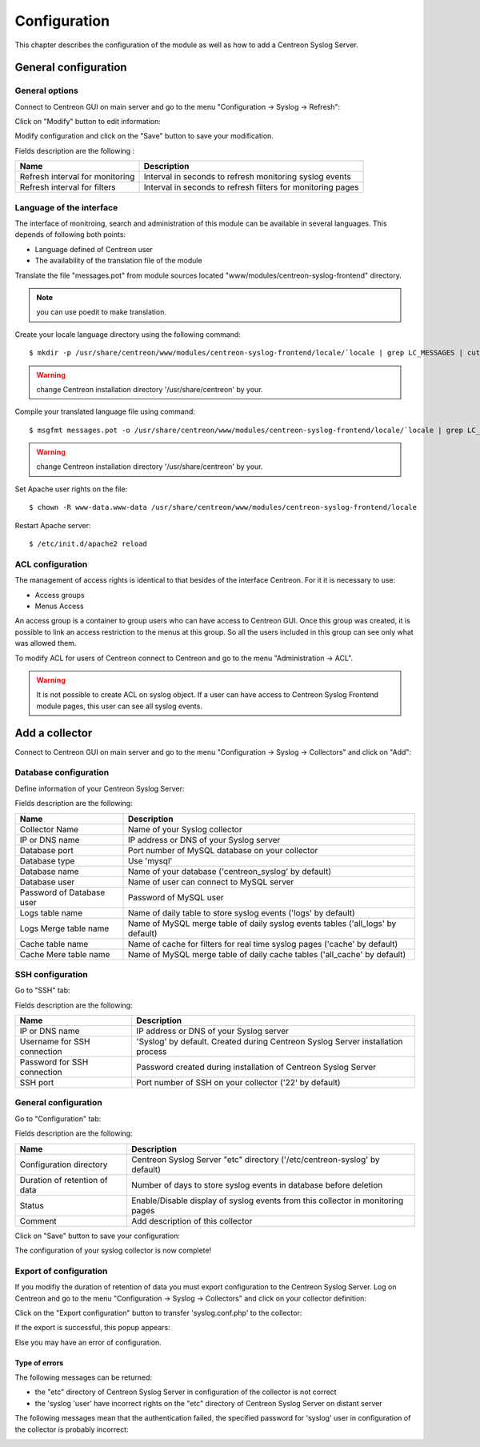.. _configuration-label:

#############
Configuration
#############

This chapter describes the configuration of the module as well as how to add a Centreon Syslog Server.

General configuration
=====================

General options
---------------

Connect to Centreon GUI on main server and go to the menu "Configuration -> Syslog -> Refresh":

.. image:: /_static/images/configuration/config_resfresh_1.png
   :align: center

Click on "Modify" button to edit information:

.. image:: /_static/images/configuration/config_resfresh_2.png
   :align: center

Modify configuration and click on the "Save" button to save your modification.

Fields description are the following :

================================ ============================================================
Name	  			 Description
================================ ============================================================
Refresh interval for monitoring	 Interval in seconds to refresh monitoring syslog events

Refresh interval for filters	 Interval in seconds to refresh filters for monitoring pages
================================ ============================================================

Language of the interface
-------------------------

The interface of monitroing, search and administration of this module can be available in several languages.
This depends of following both points:

* Language defined of Centreon user
* The availability of the translation file of the module

Translate the file "messages.pot" from module sources located "www/modules/centreon-syslog-frontend" directory.

.. note:: you can use poedit to make translation.

Create your locale language directory using the following command::

  $ mkdir -p /usr/share/centreon/www/modules/centreon-syslog-frontend/locale/`locale | grep LC_MESSAGES | cut -d \" -f 2`/LC_MESSAGES

.. warning:: change Centreon installation directory '/usr/share/centreon' by your.

Compile your translated language file using command::

  $ msgfmt messages.pot -o /usr/share/centreon/www/modules/centreon-syslog-frontend/locale/`locale | grep LC_MESSAGES | cut -d \" -f 2`/LC_MESSAGES

.. warning:: change Centreon installation directory '/usr/share/centreon' by your.

Set Apache user rights on the file::

  $ chown -R www-data.www-data /usr/share/centreon/www/modules/centreon-syslog-frontend/locale

Restart Apache server::

  $ /etc/init.d/apache2 reload

.. todo:: change user language

ACL configuration
-----------------

The management of access rights is identical to that besides of the interface Centreon.
For it it is necessary to use:

* Access groups
* Menus Access

An access group is a container to group users who can have access to Centreon GUI.
Once this group was created, it is possible to link an access restriction to the menus at this group.
So all the users included in this group can see only what was allowed them.

To modify ACL for users of Centreon connect to Centreon and go to the menu "Administration -> ACL".

.. warning:: It is not possible to create ACL on syslog object. If a user can have access to Centreon Syslog Frontend module pages, this user can see all syslog events.

Add a collector
===============

Connect to Centreon GUI on main server and go to the menu "Configuration -> Syslog -> Collectors" 
and click on "Add":

.. image:: /_static/images/configuration/config_poller_1.png
   :align: center

Database configuration
----------------------

Define information of your Centreon Syslog Server:

.. image:: /_static/images/configuration/config_poller_3.png
   :align: center

Fields description are the following:

========================== ===============================================================================
Name                             Description
========================== ===============================================================================
Collector Name             Name of your Syslog collector

IP or DNS name             IP address or DNS of your Syslog server

Database port              Port number of MySQL database on your collector

Database type              Use 'mysql'

Database name              Name of your database ('centreon_syslog' by default)

Database user              Name of user can connect to MySQL server

Password of Database user  Password of MySQL user

Logs table name            Name of daily table to store syslog events ('logs' by default)

Logs Merge table name      Name of MySQL merge table of daily syslog events tables ('all_logs' by default)

Cache table name           Name of cache for filters for real time syslog pages ('cache' by default)

Cache Mere table name      Name of MySQL merge table of daily cache tables ('all_cache' by default)
========================== ===============================================================================

SSH configuration
-----------------

Go to "SSH" tab:

.. image:: /_static/images/configuration/config_poller_4.png
   :align: center

Fields description are the following:

=========================== ===============================================================================
Name                          Description
=========================== ===============================================================================
IP or DNS name              IP address or DNS of your Syslog server

Username for SSH connection 'Syslog' by default. Created during Centreon Syslog Server installation process

Password for SSH connection Password created during installation of Centreon Syslog Server

SSH port                    Port number of SSH on your collector ('22' by default)
=========================== ===============================================================================


General configuration
---------------------

Go to "Configuration" tab:

.. image:: /_static/images/configuration/config_poller_5.png
   :align: center

Fields description are the following:

============================= ===============================================================================
Name                             Description
============================= ===============================================================================
Configuration directory       Centreon Syslog Server "etc" directory ('/etc/centreon-syslog' by default)

Duration of retention of data Number of days to store syslog events in database before deletion

Status                        Enable/Disable display of syslog events from this collector in monitoring pages

Comment                       Add description of this collector
============================= ===============================================================================

Click on "Save" button to save your configuration:

.. image:: /_static/images/configuration/config_poller_6.png
   :align: center

The configuration of your syslog collector is now complete!

Export of configuration
-----------------------

If you modifiy the duration of retention of data you must export configuration to the Centreon Syslog Server.
Log on Centreon and go to the menu "Configuration -> Syslog -> Collectors" and click on your collector definition:

.. image:: /_static/images/configuration/config_poller_7.png
   :align: center

Click on the "Export configuration" button to transfer 'syslog.conf.php' to the collector:

.. image:: /_static/images/configuration/config_export_1.png
   :align: center

If the export is successful, this popup appears:

.. image:: /_static/images/configuration/config_export_2.png
   :align: center

Else you may have an error of configuration.

Type of errors
~~~~~~~~~~~~~~

The following messages can be returned:

* the "etc" directory of Centreon Syslog Server in configuration of the collector is not correct
* the 'syslog 'user' have incorrect rights on the "etc" directory of Centreon Syslog Server on distant server

.. image:: /_static/images/configuration/config_export_error_1.png
   :align: center 

The following messages mean that the authentication failed, the specified password for 'syslog' user in configuration of the collector is probably incorrect:

.. image:: /_static/images/configuration/config_export_error_2.png
   :align: center

.. seealso:: :ref:`exploitation-label` to run at best this module.

